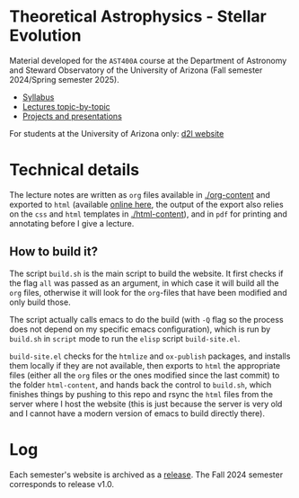 #+author: Mathieu Renzo
#+email: mrenzo@arizona.edu

* Theoretical Astrophysics - Stellar Evolution

Material developed for the =AST400A= course at the Department of
Astronomy and Steward Observatory of the University of Arizona (Fall
semester 2024/Spring semester 2025).

 - [[./org-content/syllabus.org][Syllabus]]
 - [[./org-content/lectures.org][Lectures topic-by-topic]]
 - [[./org-content/projects.org][Projects and presentations]]

For students at the University of Arizona only: [[https://d2l.arizona.edu/d2l/home/1463376][d2l website]]

* Technical details

The lecture notes are written as =org= files available in [[./org-content]]
and exported to =html= (available [[https://www.as.arizona.edu/~mrenzo/courses/index.html][online here]], the output of the export
also relies on the =css= and =html= templates in [[./html-content]]), and in
=pdf= for printing and annotating before I give a lecture.

** How to build it?

The script =build.sh= is the main script to build the website. It first
checks if the flag =all= was passed as an argument, in which case it
will build all the =org= files, otherwise it will look for the =org=-files
that have been modified and only build those.

The script actually calls emacs to do the build (with =-Q= flag so the
process does not depend on my specific emacs configuration), which is
run by =build.sh= in =script= mode to run the =elisp= script =build-site.el=.

=build-site.el= checks for the =htmlize= and =ox-publish= packages, and
installs them locally if they are not available, then exports to =html=
the appropriate files (either all the =org= files or the ones modified
since the last commit) to the folder =html-content=, and hands back the
control to =build.sh=, which finishes things by pushing to this repo and
rsync the =html= files from the server where I host the website (this is
just because the server is very old and I cannot have a modern version
of emacs to build directly there).

* Log

Each semester's website is archived as a [[https://github.com/mathren/stellar_phys_400A/releases][release]]. The Fall 2024
semester corresponds to release v1.0.
